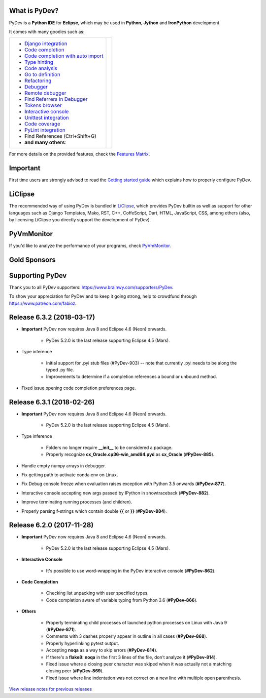 ..
    <right_area>
    	<div class="section" id="development-info">
		<h1>Development Info</h1>
		<p><a class="reference external" href="http://pydev.blogspot.com/">PyDev Blog</a></p>
		</div>

    	<div class="section" id="about">
		<h1>Contact, Issues</h1>
		<p><a class="reference external" href="about.html">See About</a></p>
		</div>

		<div class="section" id="releases-history">
		<h1>Releases History:</h1>
		<p><a class="reference external" href="history_pydev.html">History for PyDev</a></p>
		<p><a class="reference external" href="history_pydev_extensions.html">History for PyDev Extensions</a></p>
		</div>




		<div class="section" id="silver-sponsors">
		<h1>Silver Sponsors</h1>

        <!--Added 2017-09-26 -->
        <a href="https://makeawebsitehub.com" border=0><img class="sponsors" src="images/sponsors/websitehub.png" style="width:150px;height:60px;" alt="makeawebsitehub.com" title="https://makeawebsitehub.com" /></a>

        <!--Added 2017-09-02 -- patreon -->
        <a href="https://www.voucher365.co.uk" border=0><img class="sponsors" src="images/sponsors/voucher_365.png" style="width:150px;height:60px;" alt="Voucher 365" title="https://www.voucher365.co.uk" /></a>

        <!--Added 2017-08-24-->
        <a href="https://protoolzone.com/" border=0><img class="sponsors" src="images/sponsors/protoolzone_2.png" style="width:150px;height:60px;" alt="Best tool reviews" title="https://protoolzone.com" /></a>

        <div class="section" id="bronze-sponsors">
        <h1>Bronze Sponsors</h1>

        <!-- Added 2018-04-10 -->
        <a href="https://allesrefurbished.nl" border=0><img class="sponsors" style="width:50px;height:50px;" src="images/sponsors/alles_refurbished.png" alt="Alles Refurbished - overview of refurbished tablets, telephones and more (in Dutch)" title="Alles Refurbished - overview of refurbished tablets, telephones and more (in Dutch)" /></a>

        <!-- Added 2018-03-07 -->
        <a href="https://www.immigrationlawofmt.com" border=0><img class="sponsors" style="width:50px;height:50px;" src="images/sponsors/immigrationlawofmt.png" alt="immigrationlawofmt" title="https://www.immigrationlawofmt.com" /></a>

        <!-- Added 2017-10-27 -->
        <a href="https://superbwebsitebuilders.com/" border=0><img class="sponsors" style="width:50px;height:50px;" src="images/sponsors/superbwebsitebuilders.png" alt="superbwebsitebuilders" title="https://superbwebsitebuilders.com/" /></a>
        <!-- Added 2017-04-11 -->
        <a href="http://www.ukwebhostreview.com" border=0><img class="sponsors" style="width:50px;height:50px;" src="images/sponsors/ukwebhostreview.png" alt="ukwebhostreview" title="http://www.ukwebhostreview.com" /></a>

        <!-- Added 2016-12-21 -->
        <a href="https://www.vpsserver.com" border=0><img class="sponsors" style="width:50px;height:50px;" src="images/sponsors/vpsserver50-50.png" alt="vpsserver" title="https://www.vpsserver.com" /></a>
		<br/>

        <!-- Added 2016-12-22 -->
        <a href="https://ultimatewebtraffic.com" border=0><img class="sponsors" style="width:50px;height:50px;" src="images/sponsors/ultimatewebtraffic.png" alt="ultimawebtraffic" title="https://ultimatewebtraffic.com" /></a>
        <a href="https://webtrafficgeeks.org" border=0><img class="sponsors" style="width:50px;height:50px;" src="images/sponsors/webtrafficgeeks.png" alt="webtrafficgeeks" title="https://webtrafficgeeks.org" /></a>
        <a href="https://buywebtrafficexperts.com" border=0><img class="sponsors" style="width:50px;height:50px;" src="images/sponsors/buywebtrafficexperts.png" alt="buywebtrafficexperts" title="https://buywebtrafficexperts.com" /></a>

        <!-- Added 2016-10-06 -->
        <a href="https://acemypaper.com/" border=0><img class="sponsors" style="width:50px;height:50px;" src="images/sponsors/ace_my_paper_50_50.png" alt="Ace My Paper" title="https://acemypaper.com/" /></a>

        <!-- Added 2018-01-12 -->
        <a href="https://netotraffic.com/" border=0><img class="sponsors" style="width:50px;height:50px;" src="images/sponsors/netotraffic.png" alt="Netotraffic" title="https://netotraffic.com/" /></a>
        </div>



    <br/>
    <strong>Acknowledgements</strong>
    <br/>
    <br/>
    <p class="italic">
    "YourKit kindly supports PyDev (and other open source projects) with its full-featured Java Profiler.
    <br/>
    <br/>
    YourKit, LLC is the creator of innovative and intelligent tools for profiling
    Java and .NET applications. Take a look at YourKit's leading software products:
    <a href="http://www.yourkit.com/java/profiler/index.jsp"><img src="images/yk.png" width="12" height="12" border="0"  /> YourKit Java Profiler</a> and
    <a href="http://www.yourkit.com/.net/profiler/index.jsp"><img src="images/yk.png" width="12" height="12" border="0" /> YourKit .NET Profiler</a>."
    </p>

    </right_area>


    <image_area></image_area>


    <quote_area></quote_area>

What is PyDev?
=================

PyDev is a **Python IDE** for **Eclipse**, which may be used in **Python**, **Jython** and **IronPython** development.

.. _Features Matrix: manual_adv_features.html
.. _History for PyDev Extensions: history_pydev_extensions.html
.. _History for PyDev: history_pydev.html
.. _View release notes for previous releases: history_pydev.html
.. _PyDev Blog: http://pydev.blogspot.com/

.. _Type hinting: manual_adv_type_hints.html
.. _Django Integration: manual_adv_django.html
.. _Code Completion: manual_adv_complctx.html
.. _Code completion with auto import: manual_adv_complnoctx.html
.. _Code Analysis: manual_adv_code_analysis.html
.. _Go to definition: manual_adv_gotodef.html
.. _Refactoring: manual_adv_refactoring.html
.. _Mark occurrences: manual_adv_markoccurrences.html
.. _Debugger: manual_adv_debugger.html
.. _Remote debugger: manual_adv_remote_debugger.html
.. _Tokens browser: manual_adv_open_decl_quick.html
.. _Interactive console: manual_adv_interactive_console.html
.. _Syntax highlighting: manual_adv_editor_prefs.html
.. _Unittest integration: manual_adv_pyunit.html
.. _Code coverage: manual_adv_coverage.html
.. _PyLint integration: manual_adv_pylint.html
.. _video: video_pydev_20.html
.. _Find Referrers in Debugger: manual_adv_debugger_find_referrers.html

It comes with many goodies such as:

+----------------------------------------------------------------------------------------------------------------------------------------------------------------------------------------------------------------------------------------------------------+--------------------------------------------------------------------------------------------------------------------------------------------------+
| * `Django integration`_                                                                                                                                                                                                                                  |                                                                                                                                                  |
| * `Code completion`_                                                                                                                                                                                                                                     |                                                                                                                                                  |
| * `Code completion with auto import`_                                                                                                                                                                                                                    |                                                                                                                                                  |
| * `Type hinting`_                                                                                                                                                                                                                                        |                                                                                                                                                  |
| * `Code analysis`_                                                                                                                                                                                                                                       | .. raw:: html                                                                                                                                    |
| * `Go to definition`_                                                                                                                                                                                                                                    |                                                                                                                                                  |
| * `Refactoring`_                                                                                                                                                                                                                                         |    <a href="video_pydev_20.html" border=0><img class="link" src="images/video/snap.png" alt="PyDev 2.0 video" title="Click to see video" /></a>  |
| * `Debugger`_                                                                                                                                                                                                                                            |                                                                                                                                                  |
| * `Remote debugger`_                                                                                                                                                                                                                                     |                                                                                                                                                  |
| * `Find Referrers in Debugger`_                                                                                                                                                                                                                          |                                                                                                                                                  |
| * `Tokens browser`_                                                                                                                                                                                                                                      |                                                                                                                                                  |
| * `Interactive console`_                                                                                                                                                                                                                                 |                                                                                                                                                  |
| * `Unittest integration`_                                                                                                                                                                                                                                |                                                                                                                                                  |
| * `Code coverage`_                                                                                                                                                                                                                                       |                                                                                                                                                  |
| * `PyLint integration`_                                                                                                                                                                                                                                  |                                                                                                                                                  |
| * Find References (Ctrl+Shift+G)                                                                                                                                                                                                                         |                                                                                                                                                  |
| * **and many others**:                                                                                                                                                                                                                                   |                                                                                                                                                  |
+----------------------------------------------------------------------------------------------------------------------------------------------------------------------------------------------------------------------------------------------------------+--------------------------------------------------------------------------------------------------------------------------------------------------+

For more details on the provided features, check the `Features Matrix`_.


Important
==========
First time users are strongly advised to read the `Getting started guide`_  which explains how to properly configure PyDev.


LiClipse
==========

The recommended way of using PyDev is bundled in `LiClipse <http://www.liclipse.com/>`_, which provides PyDev builtin as well as
support for other languages such as Django Templates, Mako, RST, C++, CoffeScript, Dart, HTML, JavaScript, CSS, among others (also, by licensing
LiClipse you directly support the development of PyDev).

PyVmMonitor
============

If you'd like to analyze the performance of your programs, check `PyVmMonitor <http://www.pyvmmonitor.com/>`_.


Gold Sponsors
==============

.. raw:: html

   <!--Added 2014-07-16-->
   <a href="http://www.liclipse.com/" border=0><img class="sponsors" src="images/sponsors/liclipse.png" alt="LiClipse" title="http://www.liclipse.com/" /></a>
   <!--Added 2016-04-05-->
   <a href="http://www.tracetronic.com" border=0><img class="sponsors" src="images/sponsors/tracetronic.png" alt="Tracetronic" title="http://www.tracetronic.com/" /></a>
   <!--Added 2014-07-16-->
   <a href="http://www.kichwacoders.com/" border=0><img class="sponsors" src="images/sponsors/kichwacoders.png" alt="Kichwacoders" title="http://www.kichwacoders.com/" /></a>
   <br class="hideWhenScreenSmall"/>
   <!--Added 2016-04-04-->
   <a href="http://www.squishlist.com/" border=0><img class="sponsors" src="images/sponsors/squishlist.png" alt="Squishlist" title="http://www.squishlist.com/" /></a>
   <!--Added 2014-07-16-->
   <a href="http://www.pyvmmonitor.com/" border=0><img class="sponsors" src="images/sponsors/pyvmmonitor.png" alt="PyVmMonitor" title="http://www.pyvmmonitor.com/" /></a>
   <!--Added 2017-12-01-->
   <a href="http://www.plato.de/" border=0><img class="sponsors" src="images/sponsors/logo_plato.png" alt="PLATO AG" title="http://www.plato.de/" /></a>

Supporting PyDev
=================

Thank you to all PyDev supporters: https://www.brainwy.com/supporters/PyDev.

To show your appreciation for PyDev and to keep it going strong, help to crowdfund through https://www.patreon.com/fabioz.

.. _`Getting started guide`: manual_101_root.html
.. _`update sites page`: update_sites/index.html
.. _`the download page`: download.html#pydev-does-not-appear-after-install


Release 6.3.2 (2018-03-17)
=============================

* **Important** PyDev now requires Java 8 and Eclipse 4.6 (Neon) onwards.

    * PyDev 5.2.0 is the last release supporting Eclipse 4.5 (Mars).

* Type inference

	* Initial support for .pyi stub files (#PyDev-903) -- note that currently .pyi needs to be along the typed .py file.
	* Improvements to determine if a completion references a bound or unbound method.

* Fixed issue opening code completion preferences page.

Release 6.3.1 (2018-02-26)
=============================

* **Important** PyDev now requires Java 8 and Eclipse 4.6 (Neon) onwards.

    * PyDev 5.2.0 is the last release supporting Eclipse 4.5 (Mars).

* Type inference

	* Folders no longer require **__init__** to be considered a package.
	* Properly recognize **cx_Oracle.cp36-win_amd64.pyd** as **cx_Oracle** (**#PyDev-885**).

* Handle empty numpy arrays in debugger.

* Fix getting path to activate conda env on Linux.

* Fix Debug console freeze when evaluation raises exception with Python 3.5 onwards (**#PyDev-877**).

* Interactive console accepting new args passed by IPython in showtraceback (**#PyDev-882**).

* Improve terminating running processes (and children).

* Properly parsing f-strings which contain double **{{** or **}}** (**#PyDev-884**).

Release 6.2.0 (2017-11-28)
=============================

* **Important** PyDev now requires Java 8 and Eclipse 4.6 (Neon) onwards.

    * PyDev 5.2.0 is the last release supporting Eclipse 4.5 (Mars).

* **Interactive Console**

	* It's possible to use word-wrapping in the PyDev interactive console (**#PyDev-862**).

* **Code Completion**

	* Checking list unpacking with user specified types.
	* Code completion aware of variable typing from Python 3.6 (**#PyDev-866**).

* **Others**

	* Properly terminating child processes of launched python processes on Linux with Java 9 (**#PyDev-871**).
	* Comments with 3 dashes properly appear in outline in all cases (**#PyDev-868**).
	* Properly hyperlinking pytest output.
	* Accepting **noqa** as a way to skip errors (**#PyDev-814**).
	* If there's a **flake8: noqa** in the first 3 lines of the file, don't analyze it (**#PyDev-814**).
	* Fixed issue where a closing peer character was skiped when it was actually not a matching closing peer (**#PyDev-869**).
	* Fixed issue where line indentation was not correct on a new line with multiple open parenthesis.

`View release notes for previous releases`_

